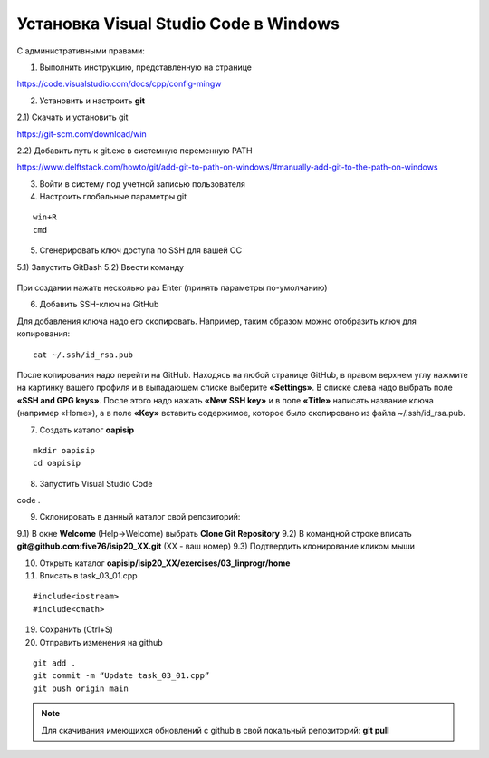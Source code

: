 Установка Visual Studio Code  в Windows
==========================================

С административными правами:

1. Выполнить инструкцию, представленную на странице

https://code.visualstudio.com/docs/cpp/config-mingw

2. Установить и настроить **git**

2.1) Скачать и установить git

https://git-scm.com/download/win

2.2) Добавить путь к git.exe в системную переменную PATH

https://www.delftstack.com/howto/git/add-git-to-path-on-windows/#manually-add-git-to-the-path-on-windows

3. Войти в систему под учетной записью пользователя

4. Настроить глобальные параметры git

::

        win+R
        cmd

.. figure:: instvsc/gitname.png
        :scale: 100%
        :align: center

5. Сгенерировать ключ доступа по SSH для вашей ОС

5.1) Запустить GitBash 
5.2) Ввести команду

.. figure:: instvsc/ssh-keygen.png
        :scale: 100%
        :align: center
        
При создании нажать несколько раз Enter (принять параметры по-умолчанию)

6. Добавить SSH-ключ на GitHub

Для добавления ключа надо его скопировать. Например, таким образом можно отобразить ключ для копирования:

::

        cat ~/.ssh/id_rsa.pub
        
После копирования надо перейти на GitHub. Находясь на любой странице GitHub, в правом верхнем углу нажмите на картинку вашего профиля и в выпадающем списке выберите **«Settings»**. В списке слева надо выбрать поле **«SSH and GPG keys»**. После этого надо нажать **«New SSH key»** и в поле **«Title»** написать название ключа (например «Home»), а в поле **«Key»** вставить содержимое, которое было скопировано из файла ~/.ssh/id_rsa.pub.


7. Создать каталог **oapisip**

::
        
        mkdir oapisip
        cd oapisip

8. Запуcтить Visual Studio Code 

code .

9. Склонировать в данный каталог свой репозиторий:

9.1) В окне **Welcome** (Help->Welcome) выбрать **Clone Git Repository** 
9.2) В командной строке вписать **git@github.com:five76/isip20_XX.git** (XX - ваш номер)
9.3) Подтвердить клонирование кликом мыши


10. Открыть каталог **oapisip/isip20_XX/exercises/03_linprogr/home**
       
11. Вписать в task_03_01.cpp

::

        #include<iostream>
        #include<cmath>

19. Сохранить (Ctrl+S)

20. Отправить изменения на github

::


        git add .
        git commit -m “Update task_03_01.cpp”
        git push origin main

.. note:: Для скачивания имеющихся обновлений с github в свой локальный репозиторий: **git pull**

     

        



